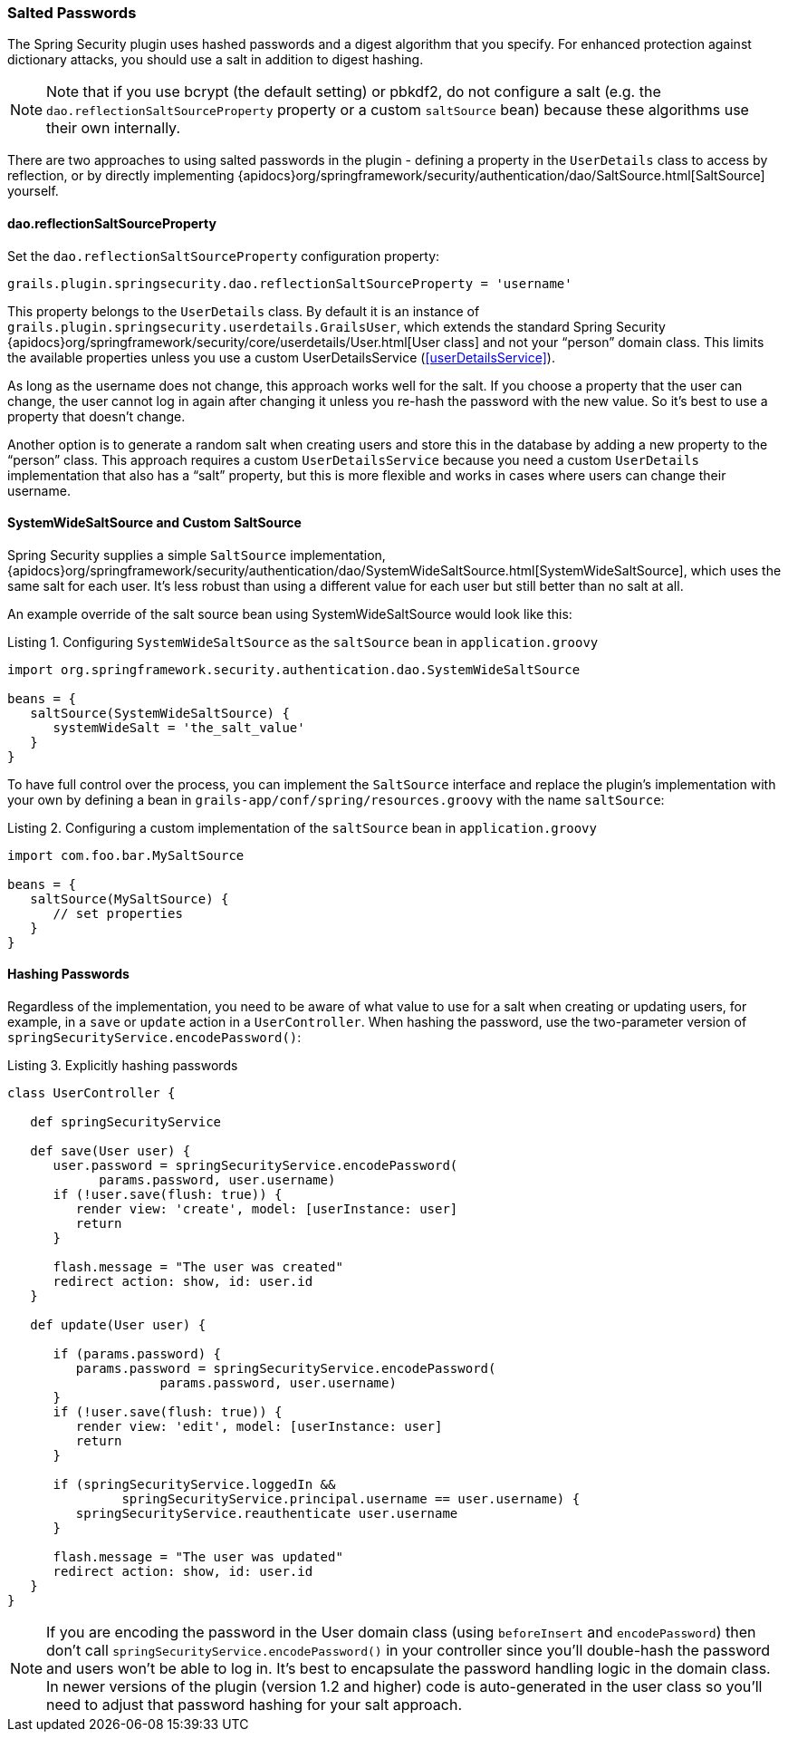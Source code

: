 [[salt]]
=== Salted Passwords

The Spring Security plugin uses hashed passwords and a digest algorithm that you specify. For enhanced protection against dictionary attacks, you should use a salt in addition to digest hashing.

[NOTE]
====
Note that if you use bcrypt (the default setting) or pbkdf2, do not configure a salt (e.g. the `dao.reflectionSaltSourceProperty` property or a custom `saltSource` bean) because these algorithms use their own internally.
====

There are two approaches to using salted passwords in the plugin - defining a property in the `UserDetails` class to access by reflection, or by directly implementing {apidocs}org/springframework/security/authentication/dao/SaltSource.html[SaltSource] yourself.

==== dao.reflectionSaltSourceProperty
Set the `dao.reflectionSaltSourceProperty` configuration property:

[source,groovy]
----
grails.plugin.springsecurity.dao.reflectionSaltSourceProperty = 'username'
----

This property belongs to the `UserDetails` class. By default it is an instance of `grails.plugin.springsecurity.userdetails.GrailsUser`, which extends the standard Spring Security {apidocs}org/springframework/security/core/userdetails/User.html[User class] and not your "`person`" domain class. This limits the available properties unless you use a custom UserDetailsService (<<userDetailsService>>).

As long as the username does not change, this approach works well for the salt. If you choose a property that the user can change, the user cannot log in again after changing it unless you re-hash the password with the new value. So it's best to use a property that doesn't change.

Another option is to generate a random salt when creating users and store this in the database by adding a new property to the "`person`" class. This approach requires a custom `UserDetailsService` because you need a custom `UserDetails` implementation that also has a "`salt`" property, but this is more flexible and works in cases where users can change their username.

==== SystemWideSaltSource and Custom SaltSource

Spring Security supplies a simple `SaltSource` implementation, {apidocs}org/springframework/security/authentication/dao/SystemWideSaltSource.html[SystemWideSaltSource], which uses the same salt for each user. It's less robust than using a different value for each user but still better than no salt at all.

An example override of the salt source bean using SystemWideSaltSource would look like this:

[source,groovy]
.Listing {counter:listing}. Configuring `SystemWideSaltSource` as the `saltSource` bean in `application.groovy`
----
import org.springframework.security.authentication.dao.SystemWideSaltSource

beans = {
   saltSource(SystemWideSaltSource) {
      systemWideSalt = 'the_salt_value'
   }
}
----

To have full control over the process, you can implement the `SaltSource` interface and replace the plugin's implementation with your own by defining a bean in `grails-app/conf/spring/resources.groovy` with the name `saltSource`:

[source,groovy]
.Listing {counter:listing}. Configuring a custom implementation of the `saltSource` bean in `application.groovy`
----
import com.foo.bar.MySaltSource

beans = {
   saltSource(MySaltSource) {
      // set properties
   }
}
----

==== Hashing Passwords

Regardless of the implementation, you need to be aware of what value to use for a salt when creating or updating users, for example, in a `save` or `update` action in a `UserController`. When hashing the password, use the two-parameter version of `springSecurityService.encodePassword()`:

[source,groovy]
.Listing {counter:listing}. Explicitly hashing passwords
----
class UserController {

   def springSecurityService

   def save(User user) {
      user.password = springSecurityService.encodePassword(
            params.password, user.username)
      if (!user.save(flush: true)) {
         render view: 'create', model: [userInstance: user]
         return
      }

      flash.message = "The user was created"
      redirect action: show, id: user.id
   }

   def update(User user) {

      if (params.password) {
         params.password = springSecurityService.encodePassword(
                    params.password, user.username)
      }
      if (!user.save(flush: true)) {
         render view: 'edit', model: [userInstance: user]
         return
      }

      if (springSecurityService.loggedIn &&
               springSecurityService.principal.username == user.username) {
         springSecurityService.reauthenticate user.username
      }

      flash.message = "The user was updated"
      redirect action: show, id: user.id
   }
}
----

[NOTE]
====
If you are encoding the password in the User domain class (using `beforeInsert` and `encodePassword`) then don't call `springSecurityService.encodePassword()` in your controller since you'll double-hash the password and users won't be able to log in. It's best to encapsulate the password handling logic in the domain class. In newer versions of the plugin (version 1.2 and higher) code is auto-generated in the user class so you'll need to adjust that password hashing for your salt approach.
====
